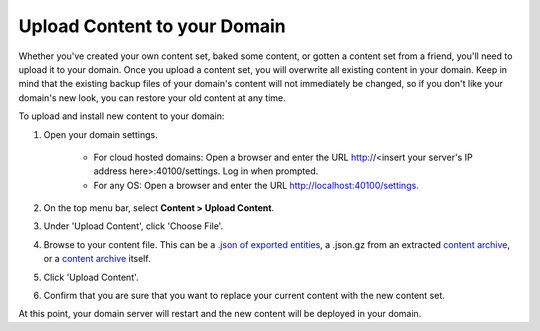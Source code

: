 ##################################
Upload Content to your Domain
##################################

Whether you've created your own content set, baked some content, or gotten a content set from a friend, you'll need to upload it to your domain. Once you upload a content set, you will overwrite all existing content in your domain. Keep in mind that the existing backup files of your domain's content will not immediately be changed, so if you don't like your domain's new look, you can restore your old content at any time.

To upload and install new content to your domain:

1. Open your domain settings.

    * For cloud hosted domains: Open a browser and enter the URL http://<insert your server's IP address here>:40100/settings. Log in when prompted.
    * For any OS: Open a browser and enter the URL http://localhost:40100/settings.
2. On the top menu bar, select **Content > Upload Content**.
3. Under 'Upload Content', click 'Choose File'.
4. Browse to your content file. This can be a `.json of exported entities <export-content.html#export-entities-to-json>`_, a .json.gz from an extracted `content archive <export-content.html#create-a-manual-content-archive>`_, or a `content archive <export-content.html#create-a-manual-content-archive>`_ itself.
5. Click 'Upload Content'.
6. Confirm that you are sure that you want to replace your current content with the new content set.

At this point, your domain server will restart and the new content will be deployed in your domain. 
